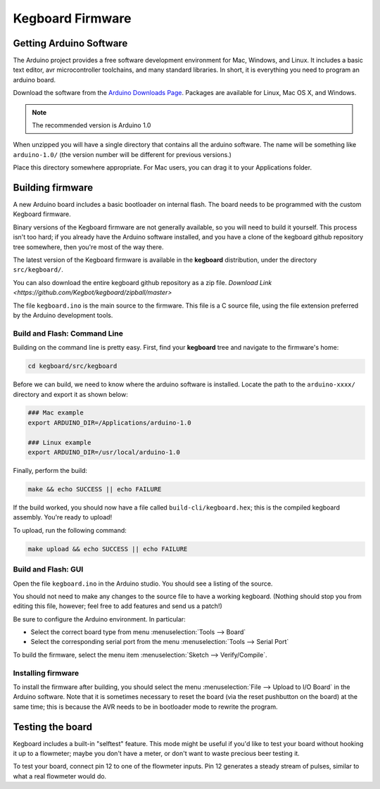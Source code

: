=================
Kegboard Firmware
=================

Getting Arduino Software
========================

The Arduino project provides a free software development environment for Mac,
Windows, and Linux. It includes a basic text editor, avr microcontroller
toolchains, and many standard libraries. In short, it is everything you need to
program an arduino board.

Download the software from the `Arduino Downloads Page
<http://www.arduino.cc/en/Main/Software>`_. Packages are available for Linux,
Mac OS X, and Windows.

.. note::
  The recommended version is Arduino 1.0

When unzipped you will have a single directory that contains all the arduino
software. The name will be something like ``arduino-1.0/`` (the version number
will be different for previous versions.)

Place this directory somewhere appropriate. For Mac users, you can drag it to
your Applications folder.

Building firmware
=================

A new Arduino board includes a basic bootloader on internal flash. The board
needs to be programmed with the custom Kegboard firmware.

Binary versions of the Kegboard firmware are not generally available, so you
will need to build it yourself. This process isn't too hard; if you already have
the Arduino software installed, and you have a clone of the kegboard github repository tree somewhere,
then you're most of the way there.  

The latest version of the Kegboard firmware is available in the **kegboard**
distribution, under the directory ``src/kegboard/``.

You can also download the entire kegboard github repository as a zip file. `Download Link <https://github.com/Kegbot/kegboard/zipball/master>`

The file ``kegboard.ino`` is the main source to the firmware. This file is a
C source file, using the file extension preferred by the Arduino development
tools.

Build and Flash: Command Line
-----------------------------

Building on the command line is pretty easy.  First, find your **kegboard** tree
and navigate to the firmware's home:

.. code-block:: none

  cd kegboard/src/kegboard

Before we can build, we need to know where the arduino software is installed.
Locate the path to the ``arduino-xxxx/`` directory and export it as shown below:

.. code-block:: none

  ### Mac example
  export ARDUINO_DIR=/Applications/arduino-1.0

  ### Linux example
  export ARDUINO_DIR=/usr/local/arduino-1.0

Finally, perform the build:

.. code-block:: none

  make && echo SUCCESS || echo FAILURE

If the build worked, you should now have a file called
``build-cli/kegboard.hex``; this is the compiled kegboard assembly. You're
ready to upload!

To upload, run the following command:

.. code-block:: none

  make upload && echo SUCCESS || echo FAILURE


Build and Flash: GUI
--------------------

Open the file ``kegboard.ino`` in the Arduino studio. You should see a listing
of the source.

You should not need to make any changes to the source file to have a working
kegboard. (Nothing should stop you from editing this file, however; feel free to
add features and send us a patch!)

Be sure to configure the Arduino environment. In particular:

* Select the correct board type from menu :menuselection:`Tools --> Board`
* Select the corresponding serial port from the menu
  :menuselection:`Tools --> Serial Port`

To build the firmware, select the menu item
:menuselection:`Sketch --> Verify/Compile`.


Installing firmware
-------------------

To install the firmware after building, you should select the menu
:menuselection:`File --> Upload to I/O Board` in the Arduino software. Note that
it is sometimes necessary to reset the board (via the reset pushbutton on the
board) at the same time; this is because the AVR needs to be in bootloader mode
to rewrite the program.


Testing the board
=================

Kegboard includes a built-in "selftest" feature. This mode might be useful if
you'd like to test your board without hooking it up to a flowmeter; maybe you
don't have a meter, or don't want to waste precious beer testing it.

To test your board, connect pin 12 to one of the flowmeter inputs. Pin 12
generates a steady stream of pulses, similar to what a real flowmeter would do.

